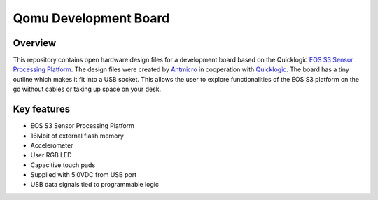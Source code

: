 ======================
Qomu Development Board
======================

.. figure:: img/qomu-board.png

Overview
========

This repository contains open hardware design files for a development board based on the Quicklogic `EOS S3 Sensor Processing Platform <https://www.quicklogic.com/products/eos-s3/>`_.
The design files were created by `Antmicro <https://www.antmicro.com>`_ in cooperation with `Quicklogic <https://www.quicklogic.com/>`_.
The board has a tiny outline which makes it fit into a USB socket.
This allows the user to explore functionalities of the EOS S3 platform on the go without cables or taking up space on your desk.

Key features
============

* EOS S3 Sensor Processing Platform
* 16Mbit of external flash memory
* Accelerometer
* User RGB LED
* Capacitive touch pads
* Supplied with 5.0VDC from USB port
* USB data signals tied to programmable logic
